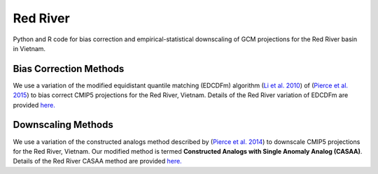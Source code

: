 #########
Red River
#########

Python and R code for bias correction and empirical-statistical downscaling of
GCM projections for the Red River basin in Vietnam. 

=======================
Bias Correction Methods
=======================

We use a variation of the modified equidistant quantile matching (EDCDFm)
algorithm (`Li et al. 2010`_) of (`Pierce et al. 2015`_) to bias correct CMIP5
projections for the Red River, Vietnam. Details of the Red River variation of
EDCDFm are provided `here. <https://github.com/scrim-network/red_river/blob/master/docs/bias_correction_methods.ipynb>`_

=======================
Downscaling Methods
=======================

We use a variation of the constructed analogs method described by (`Pierce et al. 2014`_)
to downscale CMIP5 projections for the Red River, Vietnam. Our modified method is
termed **Constructed Analogs with Single Anomaly Analog (CASAA)**. Details of the
Red River CASAA method are provided `here. <https://github.com/scrim-network/red_river/blob/master/docs/downscaling_methods.ipynb>`_

.. _Pierce et al. 2015: http://dx.doi.org/10.1175/JHM-D-14-0236.1
.. _Li et al. 2010: http://dx.doi.org/10.1029/2009JD012882
.. _Pierce et al. 2014: http://dx.doi.org/10.1175/JHM-D-14-0082.1